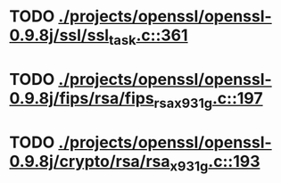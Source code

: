 * TODO [[view:./projects/openssl/openssl-0.9.8j/ssl/ssl_task.c::face=ovl-face1::linb=361::colb=1::cole=6][ ./projects/openssl/openssl-0.9.8j/ssl/ssl_task.c::361]]
* TODO [[view:./projects/openssl/openssl-0.9.8j/fips/rsa/fips_rsa_x931g.c::face=ovl-face1::linb=197::colb=5::cole=8][ ./projects/openssl/openssl-0.9.8j/fips/rsa/fips_rsa_x931g.c::197]]
* TODO [[view:./projects/openssl/openssl-0.9.8j/crypto/rsa/rsa_x931g.c::face=ovl-face1::linb=193::colb=5::cole=8][ ./projects/openssl/openssl-0.9.8j/crypto/rsa/rsa_x931g.c::193]]
